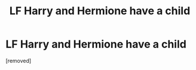 #+TITLE: LF Harry and Hermione have a child

* LF Harry and Hermione have a child
:PROPERTIES:
:Author: TheMorningSage23
:Score: 0
:DateUnix: 1561943871.0
:DateShort: 2019-Jul-01
:FlairText: Request
:END:
[removed]

